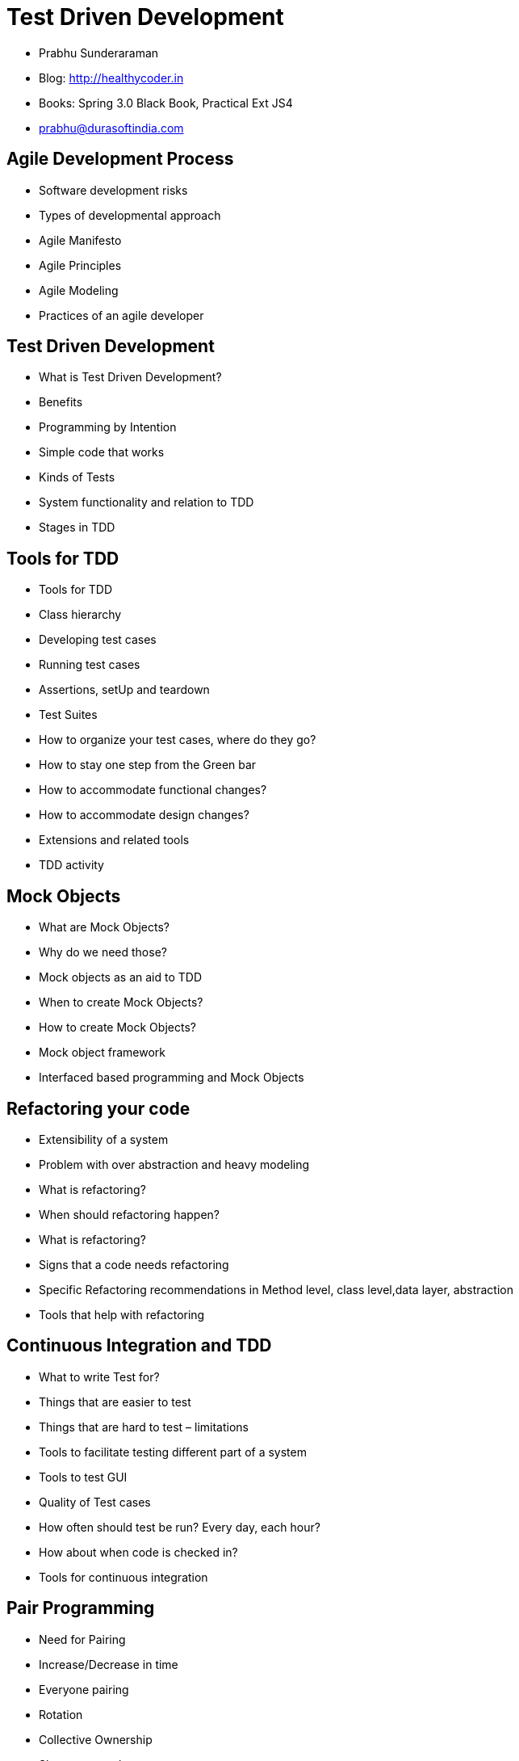 = Test Driven Development

[abstract]
* Prabhu Sunderaraman
* Blog: http://healthycoder.in
* Books: Spring 3.0 Black Book, Practical Ext JS4
* prabhu@durasoftindia.com

== Agile Development Process

* Software development risks
* Types of developmental approach
* Agile Manifesto
* Agile Principles
* Agile Modeling
* Practices of an agile developer

== Test Driven Development

* What is Test Driven Development?
* Benefits
* Programming by Intention
* Simple code that works
* Kinds of Tests
* System functionality and relation to TDD
* Stages in TDD

== Tools for TDD

* Tools for TDD
* Class hierarchy
* Developing test cases
* Running test cases
* Assertions, setUp and teardown
* Test Suites
* How to organize your test cases, where do they go?
* How to stay one step from the Green bar
* How to accommodate functional changes?
* How to accommodate design changes?
* Extensions and related tools
* TDD activity

== Mock Objects

* What are Mock Objects?
* Why do we need those?
* Mock objects as an aid to TDD
* When to create Mock Objects?
* How to create Mock Objects?
* Mock object framework
* Interfaced based programming and Mock Objects

== Refactoring your code

* Extensibility of a system
* Problem with over abstraction and heavy modeling
* What is refactoring?
* When should refactoring happen?
* What is refactoring?
* Signs that a code needs refactoring
* Specific Refactoring recommendations in Method level, class level,data layer,
abstraction
* Tools that help with refactoring

== Continuous Integration and TDD

* What to write Test for?
* Things that are easier to test
* Things that are hard to test – limitations
* Tools to facilitate testing different part of a system
* Tools to test GUI
* Quality of Test cases
* How often should test be run? Every day, each hour?
* How about when code is checked in?
* Tools for continuous integration

== Pair Programming

* Need for Pairing
* Increase/Decrease in time
* Everyone pairing
* Rotation
* Collective Ownership
* Short term goals
* Distributing forces
* Pair programming strategies
* Distributed environment
* Using TDD with Pairing
* Pair Programming Activity